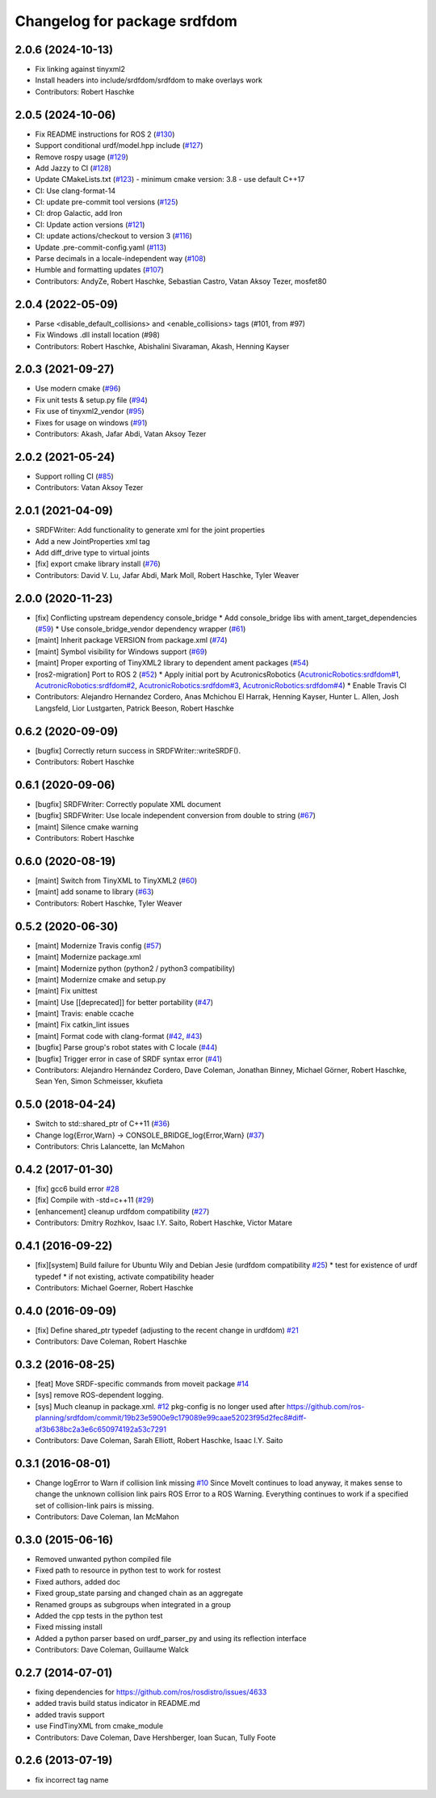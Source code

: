 ^^^^^^^^^^^^^^^^^^^^^^^^^^^^^
Changelog for package srdfdom
^^^^^^^^^^^^^^^^^^^^^^^^^^^^^

2.0.6 (2024-10-13)
------------------
* Fix linking against tinyxml2
* Install headers into include/srdfdom/srdfdom to make overlays work
* Contributors: Robert Haschke

2.0.5 (2024-10-06)
------------------
* Fix README instructions for ROS 2 (`#130 <https://github.com/moveit/srdfdom/issues/130>`_)
* Support conditional urdf/model.hpp include (`#127 <https://github.com/moveit/srdfdom/issues/127>`_)
* Remove rospy usage (`#129 <https://github.com/moveit/srdfdom/issues/129>`_)
* Add Jazzy to CI (`#128 <https://github.com/moveit/srdfdom/issues/128>`_)
* Update CMakeLists.txt (`#123 <https://github.com/moveit/srdfdom/issues/123>`_)
  - minimum cmake version: 3.8
  - use default C++17
* CI: Use clang-format-14
* CI: update pre-commit tool versions (`#125 <https://github.com/moveit/srdfdom/issues/125>`_)
* CI: drop Galactic, add Iron
* CI: Update action versions (`#121 <https://github.com/moveit/srdfdom/issues/121>`_)
* CI: update actions/checkout to version 3 (`#116 <https://github.com/moveit/srdfdom/issues/116>`_)
* Update .pre-commit-config.yaml (`#113 <https://github.com/moveit/srdfdom/issues/113>`_)
* Parse decimals in a locale-independent way (`#108 <https://github.com/moveit/srdfdom/issues/108>`_)
* Humble and formatting updates (`#107 <https://github.com/moveit/srdfdom/issues/107>`_)
* Contributors: AndyZe, Robert Haschke, Sebastian Castro, Vatan Aksoy Tezer, mosfet80

2.0.4 (2022-05-09)
------------------
* Parse <disable_default_collisions> and <enable_collisions> tags (#101, from #97)
* Fix Windows .dll install location (#98)
* Contributors: Robert Haschke, Abishalini Sivaraman, Akash, Henning Kayser

2.0.3 (2021-09-27)
------------------
* Use modern cmake (`#96 <https://github.com/ros-planning/srdfdom/issues/96>`_)
* Fix unit tests & setup.py file (`#94 <https://github.com/ros-planning/srdfdom/issues/94>`_)
* Fix use of tinyxml2_vendor (`#95 <https://github.com/ros-planning/srdfdom/issues/95>`_)
* Fixes for usage on windows (`#91 <https://github.com/ros-planning/srdfdom/issues/91>`_)
* Contributors: Akash, Jafar Abdi, Vatan Aksoy Tezer

2.0.2 (2021-05-24)
------------------
* Support rolling CI (`#85 <https://github.com/ros-planning/srdfdom/issues/85>`_)
* Contributors: Vatan Aksoy Tezer

2.0.1 (2021-04-09)
------------------
* SRDFWriter: Add functionality to generate xml for the joint properties
* Add a new JointProperties xml tag
* Add diff_drive type to virtual joints
* [fix] export cmake library install (`#76 <https://github.com/ros-planning/srdfdom/issues/76>`_)
* Contributors: David V. Lu, Jafar Abdi, Mark Moll, Robert Haschke, Tyler Weaver

2.0.0 (2020-11-23)
------------------
* [fix] Conflicting upstream dependency console_bridge
  * Add console_bridge libs with ament_target_dependencies (`#59 <https://github.com/ros-planning/srdfdom/issues/59>`_)
  * Use console_bridge_vendor dependency wrapper (`#61 <https://github.com/ros-planning/srdfdom/issues/61>`_)
* [maint] Inherit package VERSION from package.xml (`#74 <https://github.com/ros-planning/srdfdom/issues/74>`_)
* [maint] Symbol visibility for Windows support (`#69 <https://github.com/ros-planning/srdfdom/issues/69>`_)
* [maint] Proper exporting of TinyXML2 library to dependent ament packages (`#54 <https://github.com/ros-planning/srdfdom/issues/54>`_)
* [ros2-migration] Port to ROS 2 (`#52 <https://github.com/ros-planning/srdfdom/issues/52>`_)
  * Apply initial port by AcutronicsRobotics (`AcutronicRobotics:srdfdom#1 <https://github.com/AcutronicRobotics/srdfdom/issues/1>`_, `AcutronicRobotics:srdfdom#2 <https://github.com/AcutronicRobotics/srdfdom/issues/2>`_, `AcutronicRobotics:srdfdom#3 <https://github.com/AcutronicRobotics/srdfdom/issues/3>`_, `AcutronicRobotics:srdfdom#4 <https://github.com/AcutronicRobotics/srdfdom/issues/4>`_)
  * Enable Travis CI
* Contributors: Alejandro Hernandez Cordero, Anas Mchichou El Harrak, Henning Kayser, Hunter L. Allen, Josh Langsfeld, Lior Lustgarten, Patrick Beeson, Robert Haschke

0.6.2 (2020-09-09)
------------------
* [bugfix] Correctly return success in SRDFWriter::writeSRDF().
* Contributors: Robert Haschke

0.6.1 (2020-09-06)
------------------
* [bugfix] SRDFWriter: Correctly populate XML document
* [bugfix] SRDFWriter: Use locale independent conversion from double to string (`#67 <https://github.com/ros-planning/srdfdom/issues/67>`_)
* [maint]  Silence cmake warning
* Contributors: Robert Haschke

0.6.0 (2020-08-19)
------------------
* [maint] Switch from TinyXML to TinyXML2 (`#60 <https://github.com/ros-planning/srdfdom/issues/60>`_)
* [maint] add soname to library (`#63 <https://github.com/ros-planning/srdfdom/issues/63>`_)
* Contributors: Robert Haschke, Tyler Weaver

0.5.2 (2020-06-30)
------------------
* [maint]  Modernize Travis config (`#57 <https://github.com/ros-planning/srdfdom/issues/57>`_)
* [maint]  Modernize package.xml
* [maint]  Modernize python (python2 / python3 compatibility)
* [maint]  Modernize cmake and setup.py
* [maint]  Fix unittest
* [maint]  Use [[deprecated]] for better portability (`#47 <https://github.com/ros-planning/srdfdom/issues/47>`_)
* [maint]  Travis: enable ccache
* [maint]  Fix catkin_lint issues
* [maint]  Format code with clang-format (`#42 <https://github.com/ros-planning/srdfdom/issues/42>`_, `#43 <https://github.com/ros-planning/srdfdom/issues/43>`_)
* [bugfix] Parse group's robot states with C locale (`#44 <https://github.com/ros-planning/srdfdom/issues/44>`_)
* [bugfix] Trigger error in case of SRDF syntax error (`#41 <https://github.com/ros-planning/srdfdom/issues/41>`_)
* Contributors: Alejandro Hernández Cordero, Dave Coleman, Jonathan Binney, Michael Görner, Robert Haschke, Sean Yen, Simon Schmeisser, kkufieta

0.5.0 (2018-04-24)
------------------
* Switch to std::shared_ptr of C++11 (`#36 <https://github.com/ros-planning/srdfdom/issues/36>`_)
* Change log{Error,Warn} -> CONSOLE_BRIDGE_log{Error,Warn} (`#37 <https://github.com/ros-planning/srdfdom/issues/37>`_)
* Contributors: Chris Lalancette, Ian McMahon

0.4.2 (2017-01-30)
------------------
* [fix] gcc6 build error `#28 <https://github.com/ros-planning/srdfdom/issues/28>`_
* [fix] Compile with -std=c++11 (`#29 <https://github.com/ros-planning/srdfdom/issues/29>`_)
* [enhancement] cleanup urdfdom compatibility (`#27 <https://github.com/ros-planning/srdfdom/issues/27>`_)
* Contributors: Dmitry Rozhkov, Isaac I.Y. Saito, Robert Haschke, Victor Matare

0.4.1 (2016-09-22)
------------------
* [fix][system] Build failure for Ubuntu Wily and Debian Jesie (urdfdom compatibility `#25 <https://github.com/ros-planning/srdfdom/issues/25>`_)
  * test for existence of urdf typedef
  * if not existing, activate compatibility header
* Contributors: Michael Goerner, Robert Haschke

0.4.0 (2016-09-09)
------------------
* [fix] Define shared_ptr typedef (adjusting to the recent change in urdfdom) `#21 <https://github.com/ros-planning/srdfdom/issues/21>`_
* Contributors: Dave Coleman, Robert Haschke

0.3.2 (2016-08-25)
------------------
* [feat] Move SRDF-specific commands from moveit package `#14 <https://github.com/ros-planning/srdfdom/issues/14>`_
* [sys] remove ROS-dependent logging.
* [sys] Much cleanup in package.xml. `#12 <https://github.com/ros-planning/srdfdom/issues/12>`_ pkg-config is no longer used after https://github.com/ros-planning/srdfdom/commit/19b23e5900e9c179089e99caae52023f95d2fec8#diff-af3b638bc2a3e6c650974192a53c7291
* Contributors: Dave Coleman, Sarah Elliott, Robert Haschke, Isaac I.Y. Saito

0.3.1 (2016-08-01)
------------------
* Change logError to Warn if collision link missing `#10 <https://github.com/ros-planning/srdfdom/issues/10>`_ Since MoveIt continues to load anyway, it makes sense to change the unknown collision link pairs ROS Error to a ROS Warning. Everything continues to work if a specified set of collision-link pairs is missing.
* Contributors: Dave Coleman, Ian McMahon

0.3.0 (2015-06-16)
------------------
* Removed unwanted python compiled file
* Fixed path to resource in python test to work for rostest
* Fixed authors, added doc
* Fixed group_state parsing and changed chain as an aggregate
* Renamed groups as subgroups when integrated in a group
* Added the cpp tests in the python test
* Fixed missing install
* Added a python parser based on urdf_parser_py and using its reflection interface
* Contributors: Dave Coleman, Guillaume Walck

0.2.7 (2014-07-01)
------------------
* fixing dependencies for https://github.com/ros/rosdistro/issues/4633
* added travis build status indicator in README.md
* added travis support
* use FindTinyXML from cmake_module
* Contributors: Dave Coleman, Dave Hershberger, Ioan Sucan, Tully Foote

0.2.6 (2013-07-19)
------------------
* fix incorrect tag name
